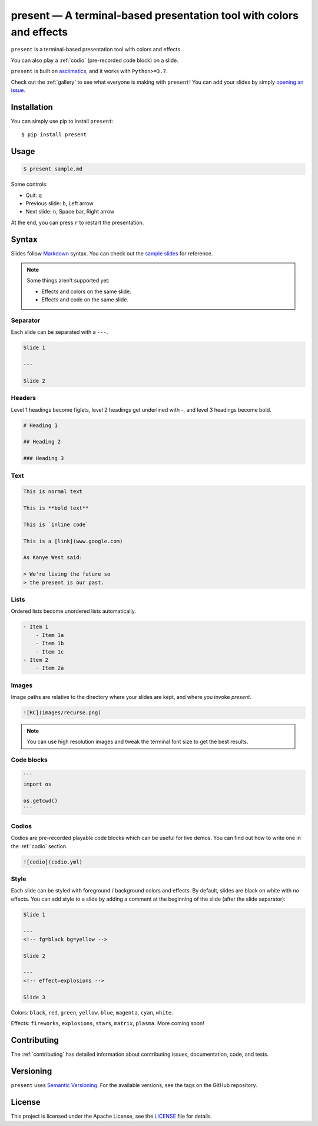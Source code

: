 .. present documentation master file, created by
   sphinx-quickstart on Sat Aug  1 03:02:35 2020.
   You can adapt this file completely to your liking, but it should at least
   contain the root `toctree` directive.

present — A terminal-based presentation tool with colors and effects
====================================================================

.. image:: https://readthedocs.org/projects/present/badge/?version=latest
    :target: https://present.readthedocs.io/en/latest/
    :alt: Documentation Status

.. image:: https://img.shields.io/pypi/v/present.svg
    :target: https://pypi.org/project/present/

.. image:: https://img.shields.io/pypi/pyversions/present.svg
    :target: https://pypi.org/project/present/

.. image:: https://img.shields.io/badge/code%20style-black-000000.svg
    :target: https://github.com/ambv/black

.. image:: https://repl.it/badge/github/vinayak-mehta/present
    :target: https://repl.it/@amasad/terminal-present

``present`` is a terminal-based presentation tool with colors and effects.

.. image:: _static/demo.gif

You can also play a :ref:`codio` (pre-recorded code block) on a slide.

.. image:: _static/codio.gif

``present`` is built on `asciimatics <https://github.com/peterbrittain/asciimatics>`_, and it works with ``Python>=3.7``.

Check out the :ref:`gallery` to see what everyone is making with ``present``! You can add your slides by simply `opening an issue`_.

.. _opening an issue: https://github.com/vinayak-mehta/present/issues/new?assignees=&labels=made-with-present&template=submit-slides-to-gallery.md&title=Add+slides+to+gallery

Installation
------------

You can simply use pip to install ``present``::

    $ pip install present

Usage
-----

.. code-block:: bash

    $ present sample.md

Some controls:

- Quit: ``q``
- Previous slide: ``b``, Left arrow
- Next slide: ``n``, Space bar, Right arrow

At the end, you can press ``r`` to restart the presentation.

Syntax
------

Slides follow `Markdown <https://guides.github.com/features/mastering-markdown/>`_ syntax. You can check out the `sample slides <https://github.com/vinayak-mehta/present/blob/master/examples/sample.md>`_ for reference.

.. note:: Some things aren't supported yet:

    - Effects and colors on the same slide.
    - Effects and code on the same slide.

Separator
^^^^^^^^^

Each slide can be separated with a ``---``.

.. code-block::

    Slide 1

    ---

    Slide 2

Headers
^^^^^^^

Level 1 headings become figlets, level 2 headings get underlined with `-`, and level 3 headings become bold.

.. code-block::

    # Heading 1

    ## Heading 2

    ### Heading 3

Text
^^^^

.. code-block::

    This is normal text

    This is **bold text**

    This is `inline code`

    This is a [link](www.google.com)

    As Kanye West said:

    > We're living the future so
    > the present is our past.

Lists
^^^^^

Ordered lists become unordered lists automatically.

.. code-block::

    - Item 1
        - Item 1a
        - Item 1b
        - Item 1c
    - Item 2
        - Item 2a

Images
^^^^^^

Image paths are relative to the directory where your slides are kept, and where you invoke `present`.

.. code-block::

    ![RC](images/recurse.png)

.. note::

    You can use high resolution images and tweak the terminal font size to get the best results.

Code blocks
^^^^^^^^^^^

.. code-block::

    ```
    import os

    os.getcwd()
    ```

Codios
^^^^^^

Codios are pre-recorded playable code blocks which can be useful for live demos. You can find out how to write one in the :ref:`codio` section.

.. code-block::

    ![codio](codio.yml)

Style
^^^^^

Each slide can be styled with foreground / background colors and effects. By default, slides are black on white with no effects. You can add style to a slide by adding a comment at the beginning of the slide (after the slide separator):

.. code-block::

    Slide 1

    ---
    <!-- fg=black bg=yellow -->

    Slide 2

    ---
    <!-- effect=explosions -->

    Slide 3

Colors: ``black``, ``red``, ``green``, ``yellow``, ``blue``, ``magenta``, ``cyan``, ``white``.

Effects: ``fireworks``, ``explosions``, ``stars``, ``matrix``, ``plasma``. More coming soon!

Contributing
------------

The :ref:`contributing` has detailed information about contributing issues, documentation, code, and tests.

Versioning
----------

``present`` uses `Semantic Versioning <https://semver.org/>`_. For the available versions, see the tags on the GitHub repository.

License
-------

This project is licensed under the Apache License, see the `LICENSE <https://github.com/vinayak-mehta/present/blob/master/LICENSE>`_ file for details.

